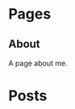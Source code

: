 #+STARTUP: content
#+AUTHOR: Alasdair McAndrew
#+HUGO_BASE_DIR: /home/amca/Nextcloud/Blogs/Hugo/bb_test
#+HUGO_AUTO_SET_LASTMOD: t

* Pages
  :PROPERTIES:
  :EXPORT_HUGO_CUSTOM_FRONT_MATTER: :noauthor true :nocomment true :nodate true :nopaging true :noread true
  :EXPORT_HUGO_MENU: :menu main
  :EXPORT_HUGO_SECTION: pages
  :EXPORT_HUGO_WEIGHT: auto
  :END:
** About
   :PROPERTIES:
   :EXPORT_FILE_NAME: about
   :END:
A page about me.

* Posts
  :PROPERTIES:
  :EXPORT_HUGO_SECTION: post
  :END:
